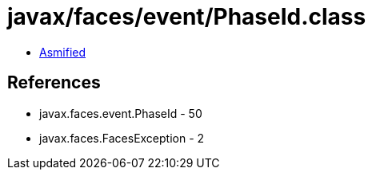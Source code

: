 = javax/faces/event/PhaseId.class

 - link:PhaseId-asmified.java[Asmified]

== References

 - javax.faces.event.PhaseId - 50
 - javax.faces.FacesException - 2
